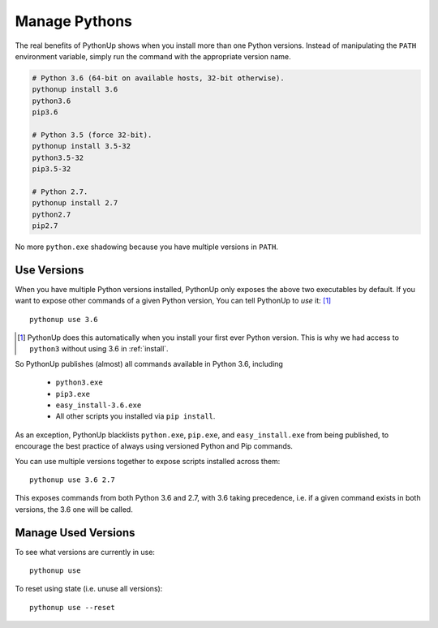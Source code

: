 .. _manage:

==============
Manage Pythons
==============

The real benefits of PythonUp shows when you install more than one Python
versions. Instead of manipulating the ``PATH`` environment variable, simply
run the command with the appropriate version name.

.. code-block:: powershell

    # Python 3.6 (64-bit on available hosts, 32-bit otherwise).
    pythonup install 3.6
    python3.6
    pip3.6

    # Python 3.5 (force 32-bit).
    pythonup install 3.5-32
    python3.5-32
    pip3.5-32

    # Python 2.7.
    pythonup install 2.7
    python2.7
    pip2.7

No more ``python.exe`` shadowing because you have multiple versions in
``PATH``.

Use Versions
============

When you have multiple Python versions installed, PythonUp only exposes the
above two executables by default. If you want to expose other commands of a
given Python version, You can tell PythonUp to *use* it: [#]_

::

    pythonup use 3.6

.. [#] PythonUp does this automatically when you install your first ever Python
    version. This is why we had access to ``python3`` without using 3.6 in
    :ref:`install`.

So PythonUp publishes (almost) all commands available in Python 3.6, including

    * ``python3.exe``
    * ``pip3.exe``
    * ``easy_install-3.6.exe``
    * All other scripts you installed via ``pip install``.

As an exception, PythonUp blacklists ``python.exe``, ``pip.exe``, and
``easy_install.exe`` from being published, to encourage the best practice of
always using versioned Python and Pip commands.

You can use multiple versions together to expose scripts installed across
them::

    pythonup use 3.6 2.7

This exposes commands from both Python 3.6 and 2.7, with 3.6 taking precedence,
i.e. if a given command exists in both versions, the 3.6 one will be called.

Manage Used Versions
====================

To see what versions are currently in use::

    pythonup use

To reset using state (i.e. unuse all versions)::

    pythonup use --reset
